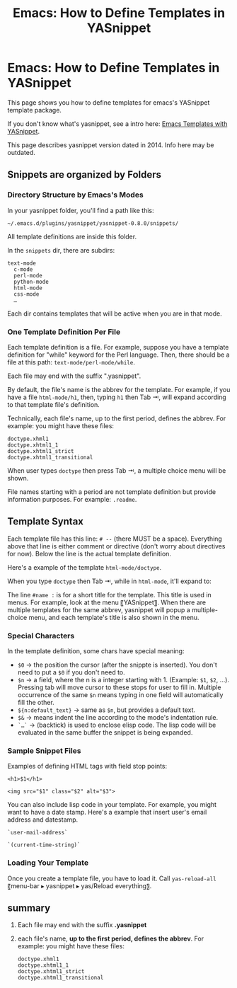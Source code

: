 #+TITLE: Emacs: How to Define Templates in YASnippet

* Emacs: How to Define Templates in YASnippet


This page shows you how to define templates for emacs's YASnippet
template package.

If you don't know what's yasnippet, see a intro here:
[[http://ergoemacs.org/emacs/emacs_templates.html][Emacs Templates with
YASnippet]].

This page describes yasnippet version dated in 2014. Info here may be
outdated.

** Snippets are organized by Folders

*** Directory Structure by Emacs's Modes

In your yasnippet folder, you'll find a path like this:

#+BEGIN_EXAMPLE
    ~/.emacs.d/plugins/yasnippet/yasnippet-0.8.0/snippets/
#+END_EXAMPLE

All template definitions are inside this folder.

In the =snippets= dir, there are subdirs:

#+BEGIN_EXAMPLE
    text-mode
      c-mode
      perl-mode
      python-mode
      html-mode
      css-mode
      …
#+END_EXAMPLE

Each dir contains templates that will be active when you are in that
mode.

*** One Template Definition Per File

Each template definition is a file. For example, suppose you have a
template definition for "while" keyword for the Perl language. Then,
there should be a file at this path: =text-mode/perl-mode/while=.

Each file may end with the suffix ".yasnippet".

By default, the file's name is the abbrev for the template. For example,
if you have a file =html-mode/h1=, then, typing =h1= then Tab ⇥, will
expand according to that template file's definition.

Technically, each file's name, up to the first period, defines the
abbrev. For example: you might have these files:

#+BEGIN_EXAMPLE
    doctype.xhml1
    doctype.xhtml1_1
    doctype.xhtml1_strict
    doctype.xhtml1_transitional
#+END_EXAMPLE

When user types =doctype= then press Tab ⇥, a multiple choice menu will
be shown.

File names starting with a period are not template definition but
provide information purposes. For example: =.readme=.

** Template Syntax

Each template file has this line: =# --= (there MUST be a space).
Everything above that line is either comment or directive (don't worry
about directives for now). Below the line is the actual template
definition.

Here's a example of the template =html-mode/doctype=.


When you type =doctype= then Tab ⇥, while in =html-mode=, it'll expand
to:


The line =#name := is for a short title for the template. This title is
used in menus. For example, look at the menu 〖YASnippet〗. When there
are multiple templates for the same abbrev, yasnippet will popup a
multiple-choice menu, and each template's title is also shown in the
menu.

*** Special Characters

In the template definition, some chars have special meaning:

-  =$0= → the position the cursor (after the snippte is inserted). You
   don't need to put a =$0= if you don't need to.
-  =$n= → a field, where the n is a integer starting with 1. (Example:
   =$1=, =$2=, ...). Pressing tab will move cursor to these stops for
   user to fill in. Multiple occurrence of the same =$n= means typing in
   one field will automatically fill the other.
-  =${n:default_text}= → same as =$n=, but provides a default text.
-  =$&= → means indent the line according to the mode's indentation
   rule.
-  =`…`= → (backtick) is used to enclose elisp code. The lisp code will
   be evaluated in the same buffer the snippet is being expanded.

*** Sample Snippet Files

Examples of defining HTML tags with field stop points:

#+BEGIN_EXAMPLE
    <h1>$1</h1>
#+END_EXAMPLE

#+BEGIN_EXAMPLE
    <img src="$1" class="$2" alt="$3">
#+END_EXAMPLE

You can also include lisp code in your template. For example, you might
want to have a date stamp. Here's a example that insert user's email
address and datestamp.

#+BEGIN_EXAMPLE
    `user-mail-address`
#+END_EXAMPLE

#+BEGIN_EXAMPLE
    `(current-time-string)`
#+END_EXAMPLE

*** Loading Your Template

Once you create a template file, you have to load it. Call
=yas-reload-all= 〖menu-bar ▸ yasnippet ▸ yas/Reload everything〗.

** summary
   1. Each file may end with the suffix *.yasnippet*
   2. each file's name, *up to the first period, defines the abbrev*.
      For example: you might have these files:
      #+BEGIN_EXAMPLE
      doctype.xhml1
      doctype.xhtml1_1
      doctype.xhtml1_strict
      doctype.xhtml1_transitional
      #+END_EXAMPLE

